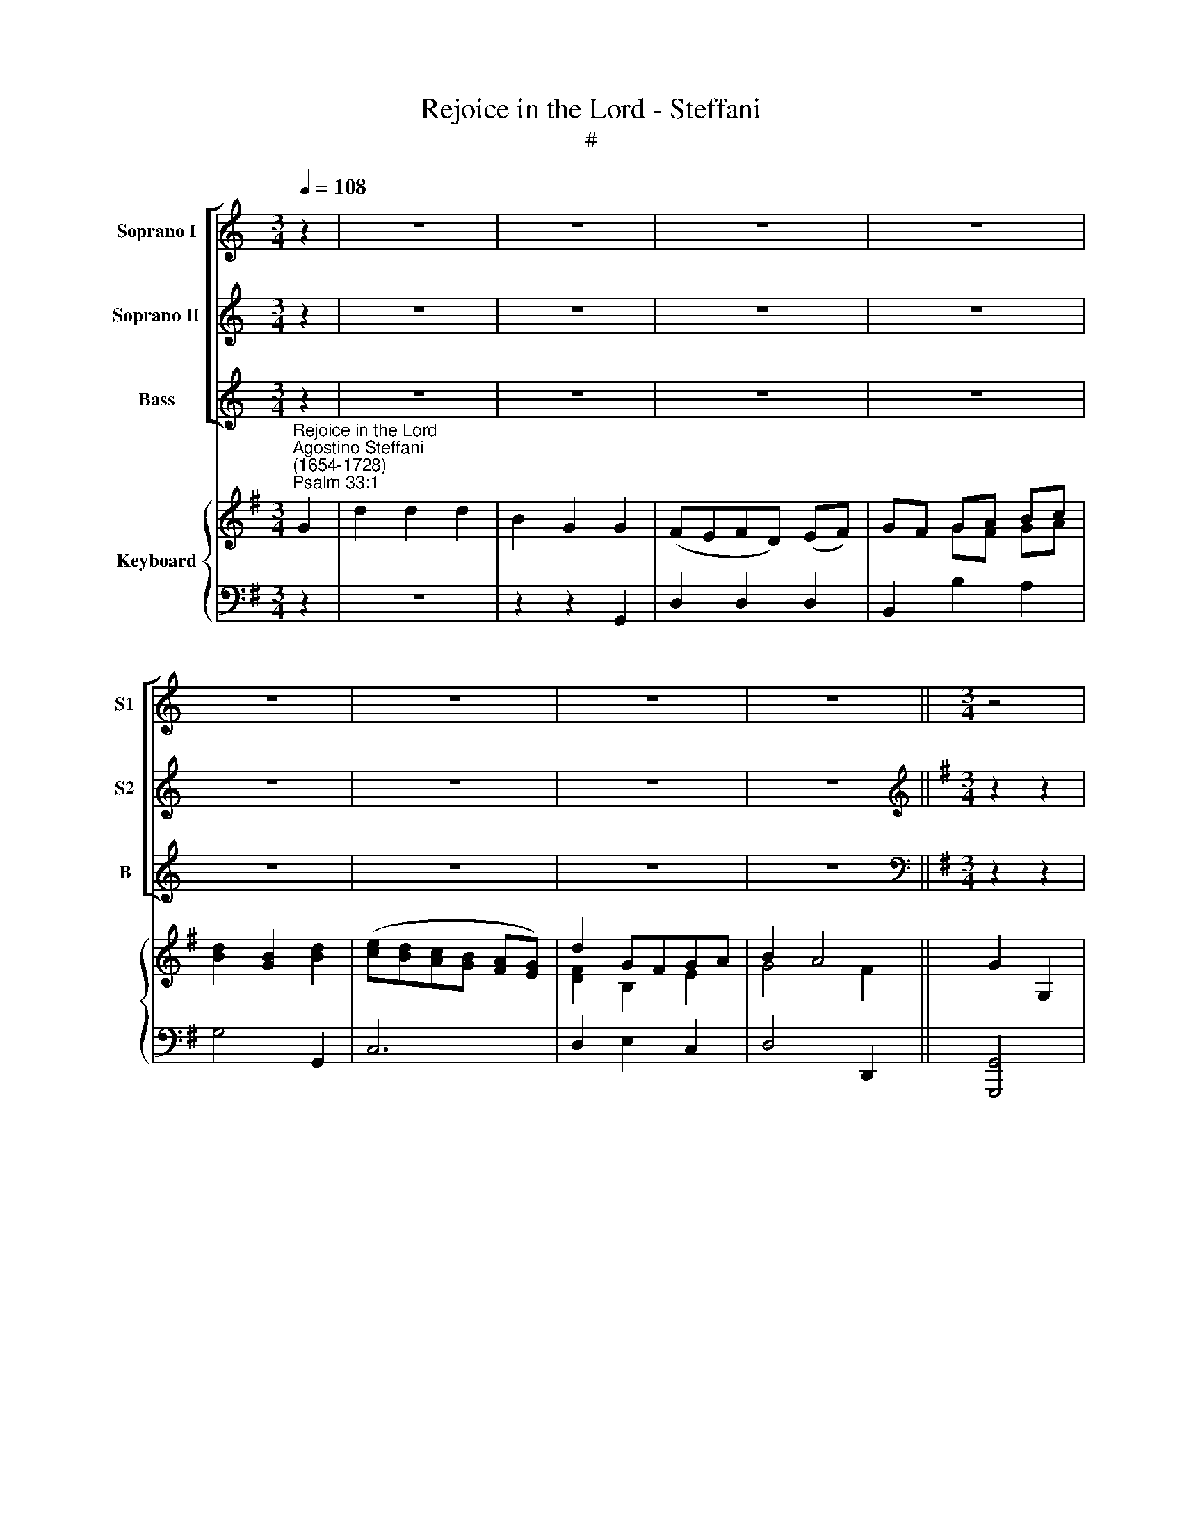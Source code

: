 X:1
T:Rejoice in the Lord - Steffani
T:#
%%score [ 1 2 3 ] { ( 4 5 ) | 6 }
L:1/8
Q:1/4=108
M:3/4
K:C
V:1 treble nm="Soprano I" snm="S1"
V:2 treble nm="Soprano II" snm="S2"
V:3 treble nm="Bass" snm="B"
V:4 treble nm="Keyboard"
V:5 treble 
V:6 bass 
V:1
 z2 | z6 | z6 | z6 | z6 | z6 | z6 | z6 | z6 ||[M:3/4] z4 |: z2 | z6 | z6 | z6 | z6 | z6 | %16
w: ||||||||||||||||
[M:3/4] z6 | z6 | z6 | z6 | z6 ||[K:G][M:3/4][K:treble]"^1st Soprano" z2 z2!f! G2 | d2 d2 d2 | %23
w: |||||Re-|joice in the|
 B2 G2 d2 | (^cB) (cA) (Bc) | (d^c) (de) (fd) | (ed) (e^c) (de) | f2 (gf) (ed) | d4 ^c2 | %29
w: Lord, O ye|right\- * eous, * ye *|right\- * eous, * re\- *|joice * in * the *|Lord, O * ye *|right- *|
 d4!p! G2 | (FE) (FD) (EF) | G4 G2 | d2 d2 d2 | B2 B2 e2 | (dc) (dB) (cd) | e4!f! G2 | c2 c2 B2 | %37
w: eous; re-|joice * in * the *|Lord, re-|joice in the|Lord, O ye|right\- * eous, * re\- *|joice, re-|joice in the|
 A6 | z2 z2 d2 | g2 (gf) (ed) | (cB) B2 A2 | G4 z2 | z6 | z2 z2!p! d2 | g2 (gf) (ed) | %45
w: Lord,|re-|joice, O * re\- *|joice * in the|Lord,||re-|joice, O * re\- *|
 (cB) (B2 !fermata!TAA) | G4 z2 | z6 | z6 | z6 | z6 | z6 | z6 | z6 | z6 | !fermata!z4!fine! || %56
w: joice * in * the|Lord;||||||||||
[M:3/4] z2 | z6 | z6 | z6 | z6 | z6 | z6 |[M:3/4] z6 | z6 | z2 z2!p! A2 | FE (FG) (FE) | D4 A2 | %68
w: |||||||||For|it be- com\- * eth *|well the|
 (FE) (FG) (FE) | D2 D2 A2 | (F2 G2) A2 | B4 A2 | A2 G2 (FE) | (F2 TE4) | D4!f! d2 | d6- | d4 d2 | %77
w: just * to * be *|thank- ful, be-|com\- * eth|well the|just to be *|thank\- *|ful. Re-|joice,|* re-|
 d6- | d4 d2 | d6- | d2 d2 d2 | B2 c2 d2 | E2 F2 G2 | (G4 F2) | G2!p! G2 A2 | B2 B2 F2 | %86
w: joice,|* re-|joice,|* it be-|com- eth the|just to be|thank\- *|ful, it be-|com- eth the|
[Q:1/4=72] !fermata!G4 G2 | G2 (G2[Q:1/4=54] !fermata!TF2) |[Q:1/4=108] G4 z2 | z6 | z6 | z6 | %92
w: just to|be thank\- *|ful.||||
 z4 :| %93
w: |
V:2
 z2 | z6 | z6 | z6 | z6 | z6 | z6 | z6 | z6 ||[K:G][M:3/4][K:treble] z2 z2 |: z2 | z6 | %12
w: ||||||||||||
 z2 z2"^2nd Soprano"!f! G2 | d2 d2 d2 | B2 G2 G2 | (FE) (FD) (EF) | (GF) (GA) (Bc) | d2 B2 d2 | %18
w: Re-|joice in the|Lord, O ye|right\- * eous, * re\- *|joice, * O * ye *|right- eous, re-|
 (ed) (cB) (AG) | d2 (GF) (GA) | (B2 TA4) || G4 G2 | (FE) (FD) (EF) | (GF) (GA) (FG) | %24
w: joice * in * the *|Lord, O * ye *|right\- *|eous; re-|joice * in * the *|Lord, * O * ye *|
 (ED) (E^C) (DE) | F2 F2 D2 | A6- | A2 (BA) (GF) | (F2 E4) | D4!p! B2 | (AG) (AF) (GA) | B4 G2 | %32
w: right\- * eous, * ye *|right- eous, re-|joice|* O * ye *|right- *|eous; re-|joice * in * the *|Lord, re-|
 (FE) (FD) (EF) | (GA) (GF) (Ec) | (BA) (BG) (AB) | c4 z2 | z2 z2!f! G2 | d2 d2 c2 | B2 B2 A2 | %39
w: joice * in * the *|Lord, * O * ye *|right\- * teous, * re\- *|joice,|re-|joice in the|Lord, O ye|
 B2 (AB) (cB) | (AG) G2 F2 | G4!p! G2 | d2 d3 c | B2 B2 A2 | B2 (AB) (cB) | %45
w: right- eous, * re\- *|joice * in the|Lord, re-|joice in the|Lord! O ye|righ- teous, * re\- *|
 (AG) (G2 !fermata!TF)F | G4 z2 | z6 | z6 | z6 | z6 | z6 | z6 | z6 | z6 | !fermata!z4 ||!f! B2 | %57
w: joice * in * the|Lord;||||||||||For|
 GF (GA) (GF) | E4 A2 | (FE) (FG) (FE) | D2 D2 d2 | (B2 ^c2) d2 | (^c2 d2) e2 | A6- | A2 G2 (FE) | %65
w: it be- com\- * eth *|well the|just * to * be *|thank- ful, be-|com\- * eth|well * the|just|* to be *|
 (F2 TE4) | D2!p! A4 | A6- | A4 A2 | A2 A2 A2 | A4 A2 | (A2 G2) F2 | B3 ^c d2- | d2 (d2 ^c2) | d6 | %75
w: thank\- *|ful, re-|joice,|* re-|joice, it be-|com- eth|well * the|just to be|* thank\- *|ful,|
 z2 z2!f! d2 | BA (Bc) (BA) | G4 d2 | (BA) (Bc) (BA) | G2 G2 d2 | (B2 c2) d2 | G2 A2 B2 | %82
w: for|it be- com\- * eth *|well the|just * to * be *|thank- ful, for|it * be-|com- eth the|
 c2 A2 d2 | (cB TA4) | G2!p! G2 F2 | G2 G2 B2 | !fermata!A4 A2 | (Bc) (!fermata!B2 !fermata!TA2) | %88
w: just to be|thank\- * *|ful, it be-|com- eth the|just to|be * thank\- *|
 G4 z2 | z6 | z6 | z6 | z4 :| %93
w: ful.|||||
V:3
 z2 | z6 | z6 | z6 | z6 | z6 | z6 | z6 | z6 ||[K:G][M:3/4][K:bass] z2 z2 |:!f! G,2 | D2 D2 D2 | %12
w: ||||||||||Re-|joice in the|
 B,2 G,2 G,2 | (F,E,) (F,D,) (E,F,) | (G,F,) (G,A,) (B,C) | D2 (D,B,,) (C,D,) | %16
w: Lord, O ye|right\- * eous, * ye *|right\- * eous, * re\- *|joice in * the *|
 (E,D,) (E,F,) (G,A,) | B,2 G,2 B,2 | (CB,) (A,G,) (F,E,) | D,2 E,2 C,2 | D,6 || G,,4 z2 | z6 | %23
w: Lord, * O * ye *|right- eous, re-|joice * in * the *|Lord, O ye|right-|eous;||
 z2 z2 D,2 | A,2 A,2 A,2 | F,2 D,2 D,2 | (^C,B,,) (C,A,,) (B,,C,) | D,2 G,2 B,2 | A,6 | %29
w: re-|joice in the|Lord, O ye|right\- * eous, * re\- *|joice, O ye|right-|
 D,4!p! G,,2 | D,2 D,2 D,2 | B,,2 G,,2 E,2 | (D,C,) (D,B,,) (C,D,) | E,4 C,2 | G,2 G,2!f! G,2 | %35
w: eous; re-|joice in the|Lord, O ye|right\- * eous, * re\- *|joice, ye|right- eous, re-|
 C2 C2 B,2 | A,2 A,2 G,2 | F,2 D,2 D,2 | G,2 G,2 F,2 | (E,3 D,) C,2 | C,2 D,2 D,2 | G,,4 z2 | %42
w: joice in the|Lord, O ye|right- eous, re-|joice in the|Lord, * re-|joice in the|Lord,|
 z2 z2!p! D,2 | G,2 G,2 F,2 | (E,3 D,) C,2 | C,2 !fermata!D,3 D, | G,,4 z2 | z6 | z6 | z6 | z6 | %51
w: re-|joice in the|Lord, * re-|joice in the|Lord;|||||
 z6 | z6 | z6 | z6 | !fermata!z4 || z2 | z2 z2!f! E,2 | ^C,B,, (C,D,) (C,B,,) | A,,4 D,2 | %60
w: ||||||For|it be- com\- * eth *|well the|
 (B,,A,,) (B,,C,) (B,,A,,) | G,,2 G,,2 G,2 | (E,2 F,2) G,2 | (F,2 G,2) A,2 | B,2 ^C2 (DG,) | A,6 | %66
w: just * to * be *|thank- ful, be-|com\- * eth|well * the|just to be *|thank-|
 D,2 z2!p! A,2 | F,E, (F,G,) (F,E,) | D,4 A,2 | (F,E,) (F,G,) (F,E,) | D,2 D,2 D,2 | %71
w: ful, for|it be- com\- * eth *|well the|just * to * be *|thank- ful, be-|
 B,,2 ^C,2 D,2 | G,,2 A,,2 B,,2 | A,,6 | D,4!f! D2 | B,A, (B,C) (B,A,) | G,4 D2 | %77
w: com- eth the|just to be|thank-|ful, for|it be- com\- * eth *|well the|
 (B,A,) (B,C) (B,A,) | G,2 G,2 D2 | (B,2 C2) D2 | (G,2 A,2) B,2 | E,4 D,2 | C,2 C,2 (B,,2- | %83
w: just * to * be *|thank- ful, for|it * be-|com\- * eth|well the|just to be|
 B,,C, D,4) | G,2!p! G,2 D,2 | G,2 G,2 D,2 | !fermata!E,4 C,2 | C,2 D,4 | G,,4 z2 | z6 | z6 | z6 | %92
w: * * thank-|ful, it be-|com- eth the|just to|be thank-|ful.||||
 z4 :| %93
w: |
V:4
[K:G]"^Rejoice in the Lord""^Agostino Steffani\n(1654-1728)""^Psalm 33:1" G2 | d2 d2 d2 | %2
 B2 G2 G2 | (FEFD) (EF) | GF GA Bc | [Bd]2 [GB]2 [Bd]2 | ([ce][Bd][Ac][GB] [FA][EG]) | d2 GFGA | %8
 B2 A4 || G2 G,2 |: z2 | z6 | z2 z2 G2 | [Ad]4 [Ad]2 | [GB]2 [EG]2 [EG]2 | F2 F2 EF | GFGA Bc | %17
 d2 B2 d2 | [Ge]2 [Ac]2 AG | d2 G2 GA | B2 A4 || [B,DG]4 G2 | d4 d2 | B2 G2 d2 | ^c4 Bc | d4 f2 | %26
 e2 ^c2 de | [df]2 x4 | d4 ^c2 | d4!p! [GB]2 | [FA][EG][FA][DF] [EG][FA] | B4 G2 | d2 d2 d2 | %33
 B2 B2 e2 | dcdB!f! cd | e4 G2 | c4 [GB]2 | [Bd]4 [Ac]2 | B4 d2 | [GBg]4 [ce][Bd] | %40
 [Ac][GB] [GB]2 [FA]2 | [B,DG]4!p! G2 | d2 d3 c | B2 B2 d2 | g2 gf ed | cB B2 !fermata!A2 | %46
 [B,G]4!f! G2 | d2 d2 d2 | B2 G2 G2 | FEFD EF | GFGA Bc | [Bd]2 [GB]2 [Bd]2 | %52
 ([ce][Bd][Ac][GB] [FA][EG]) | d2 GF GA | B2 A4 | !fermata![B,G]4 || [B,B]2 | G4!f! GF | %58
 [A,E]4 [A,A]2 | [A,^CF]4 FE | D4 [Gd]2 | [GB]2 [A^c]2 [Bd]2 | [A^c]2 d2 e2 | A6 | %64
 [B,DA]2 [CG]2 [DF]2 | F2 E2!p! A2 | FE A4 | [DA]4 A2 | A4 A2 | [DA]4 A2 | A4 A2 | B4 A2 | %72
 B3 ^c d2 | d4 ^c2 |!f! d4 d2 | d6- | d6 | d6- | d6 | d4"^I" d2 | d4 d2 | B2 c2 d2 | c2 A2 d2 | %83
 cB A4 | G2!p! G2 A2 | B4 A2 | [CGA]4"^adagio" A2 | Bc [GB]2 !fermata![FA]2 | %88
"^a tempo" [DG]2 [bd']2!f! [gb]2 | [ega]2 [ega]2 [dfa]2 | [cga]4 [ga]2 | bc' [gb]2 [fa]2 | %92
"^al fine" [Bdg]4 :| %93
V:5
[K:G] x2 | x4 x2 | x4 x2 | x4 x2 | x2 GF GA | x4 x2 | x4 x2 | [DF]2 B,2 E2 | G4 F2 || x4 |: x2 | %11
 x4 x2 | x4 x2 | D4 F2 | E2 B,2 B,C | D2 D4 | B,2 E2 G2 | [DG]4 G2 | E4 E2 | F2 B,2 E2 | %20
 [DG]4- [DF]2 || x4 E2 | [DFA]6 | [DG]4 F2 | E6 | [FA]4 A2 | A4 B^c | A2 [Bg][Af][Ge][Fd] | F2 E4 | %29
 F4 x2 | x4 x2 | G4 G2 | F2 F2 EF | G4 c2 | BABG AB | c4 D2 | E2 F2 x2 | D2 F4 | [DG]4 A2 | x4 x2 | %40
 x2 D4 | x4 x2 | x4 x2 | x4 A2 | [GB]2 B2 cB | AG G2 F2 | x4 x2 | x4 x2 | x4 B,2 | A,4 A,2 | %50
 D2 GF GA | x4 x2 | x4 x2 | F2 B,2 E2 | G4 F2 | x4 || x2 | B,6 | x4 x2 | x4 A,2 | %60
[I:staff +1] F,4[I:staff -1] D2 | D2 E4 | E2 F2 G2 | F2 [EG]2 [DF]2 | x4 x2 | D4 C2 | D2 FGFE | %67
[I:staff +1] F,E, F,G, F,E, |[I:staff -1] FEFG FE |[I:staff +1] F,E, F,G, F,E, | %70
[I:staff -1] F2 G2 F2 | [DA]2 [EG]2 F2 | A2 G2 FE | F2 E4 | [DF]4 D2 | [DGB]6- | [DGB]6 | [DGB]6- | %78
 [DGB]6 | [DGB]4 D2 | B2 c2 d2 | G2 A2 B2 | E2 F2 G2 | G2- G2 F2 | G2 x2 F2 | G4 F2 | x4 [EG]2- | %87
 [EG]2 D4 | B,2 x2 x2 | x4 x2 | x4 e2- | [eg]2 d4 | x4 :| %93
V:6
[K:G] z2 | z6 | z2 z2 G,,2 | D,2 D,2 D,2 | B,,2 B,2 A,2 | G,4 G,,2 | C,6 | D,2 E,2 C,2 | %8
 D,4 D,,2 || [G,,,G,,]4 |: G,2 | D2 D2 D2 | B,2 G,2 G,,2 | F,2 D,4 | E,2 E,2 E,2 | D,2 B,,4 | E,6 | %17
 B,2 G,4 | C,6 | D,2 E,2 C,2 | D,6 || G,2 G,,2 E,2 | [D,,D,]6 | [G,,G,]4 D,2 | [A,,A,]6 | %25
 [F,,F,]2 [D,,D,]4 | [^C,,^C,]2 [A,,,A,,]4 | [D,,D,]2 G,,2 B,,2 | A,,4 A,2 | [D,,D,]4!p! G,,2 | %30
 D,6 | B,,2 G,,2 E,2 | D,2 B,,4 | E,4 C,2 | G,4!f! [G,,G,]2 | [C,C]2 [C,C]2 [B,,B,]2 | %36
 [A,,A,]4 [G,,G,]2 | [F,,F,]2 [D,,D,]4 | [G,,G,]2 [G,,G,]2 [F,,F,]2 | [E,,E,]4 [C,,C,]2 | %40
 [C,,C,]2 [D,,D,]4 | [G,,,G,,]4 z2 | z2 z2!p! D,2 | G,2 G,2 F,2 | E,3 D, C,2 | C,2 !fermata!D,4 | %46
 G,,4 z2 | z6 | z2 z2!f! G,,2 | [D,,D,]2 [D,,D,]2 [D,,D,]2 | [B,,,B,,]2 [B,,B,]2 [A,,A,]2 | %51
 [G,,G,]4 G,,2 | [C,,C,]6 | [D,,D,]2 [E,,E,]2 [C,,C,]2 | [D,,D,]4 D,,2 | !fermata![G,,,G,,]4 || %56
 G,F, | [E,,E,]6 | [^C,,^C,]6 | [A,,,A,,]4 [D,,D,]2 | [B,,,B,,]6 | G,,6 | A,,6 | [D,,D,]6 | %64
 G,,2 A,,2 B,,2 | [A,,,A,,]6 |!p! [D,,D,]6 | D,6 | D,6 | D,6 | D,4 D,2 | B,,2 ^C,2 D,2 | %72
 G,,2 A,,2 B,,2 | [A,,,A,,]6 |!f! [D,,D,]6 | [G,,,G,,]6- | [G,,,G,,]6 | [G,,,G,,]6- | [G,,,G,,]6 | %79
 [G,,,G,,]6 | [G,,G,]2 [A,,A,]2 [B,,B,]2 | [E,,E,]4 [D,,D,]2 | [D,,C,]4 [B,,,B,,]2- | %83
 [B,,,B,,]2 [D,,D,]4 | [G,,,G,,]4!p! D,2 | G,2 G,2 D,2 | !fermata!E,4 [C,,C,]2 | %87
 [C,,C,]2 !fermata![D,,D,]4 | [G,,,G,,]4!f! B,2 | C2 C2 D2 | E4 C2- | C2 D2 D,2 | [G,,D,G,]4 :| %93

